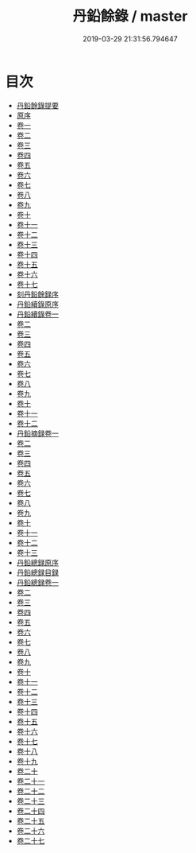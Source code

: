 #+TITLE: 丹鉛餘錄 / master
#+DATE: 2019-03-29 21:31:56.794647
* 目次
 - [[file:KR3j0059_000.txt::000-1a][丹鉛餘錄提要]]
 - [[file:KR3j0059_000.txt::000-4a][原序]]
 - [[file:KR3j0059_001.txt::001-1a][卷一]]
 - [[file:KR3j0059_002.txt::002-1a][卷二]]
 - [[file:KR3j0059_003.txt::003-1a][卷三]]
 - [[file:KR3j0059_004.txt::004-1a][卷四]]
 - [[file:KR3j0059_005.txt::005-1a][卷五]]
 - [[file:KR3j0059_006.txt::006-1a][卷六]]
 - [[file:KR3j0059_007.txt::007-1a][卷七]]
 - [[file:KR3j0059_008.txt::008-1a][卷八]]
 - [[file:KR3j0059_009.txt::009-1a][卷九]]
 - [[file:KR3j0059_010.txt::010-1a][卷十]]
 - [[file:KR3j0059_011.txt::011-1a][卷十一]]
 - [[file:KR3j0059_012.txt::012-1a][卷十二]]
 - [[file:KR3j0059_013.txt::013-1a][卷十三]]
 - [[file:KR3j0059_014.txt::014-1a][卷十四]]
 - [[file:KR3j0059_015.txt::015-1a][卷十五]]
 - [[file:KR3j0059_016.txt::016-1a][卷十六]]
 - [[file:KR3j0059_017.txt::017-1a][卷十七]]
 - [[file:KR3j0059_017.txt::017-12a][刻丹鉛餘録序]]
 - [[file:KR3j0059_017.txt::017-14a][丹鉛續錄原序]]
 - [[file:KR3j0059_018.txt::018-1a][丹鉛續錄卷一]]
 - [[file:KR3j0059_019.txt::019-1a][卷二]]
 - [[file:KR3j0059_020.txt::020-1a][卷三]]
 - [[file:KR3j0059_021.txt::021-1a][卷四]]
 - [[file:KR3j0059_022.txt::022-1a][卷五]]
 - [[file:KR3j0059_023.txt::023-1a][卷六]]
 - [[file:KR3j0059_024.txt::024-1a][卷七]]
 - [[file:KR3j0059_025.txt::025-1a][卷八]]
 - [[file:KR3j0059_026.txt::026-1a][卷九]]
 - [[file:KR3j0059_027.txt::027-1a][卷十]]
 - [[file:KR3j0059_028.txt::028-1a][卷十一]]
 - [[file:KR3j0059_029.txt::029-1a][卷十二]]
 - [[file:KR3j0059_030.txt::030-1a][丹鉛摘録卷一]]
 - [[file:KR3j0059_031.txt::031-1a][卷二]]
 - [[file:KR3j0059_032.txt::032-1a][卷三]]
 - [[file:KR3j0059_033.txt::033-1a][卷四]]
 - [[file:KR3j0059_034.txt::034-1a][卷五]]
 - [[file:KR3j0059_035.txt::035-1a][卷六]]
 - [[file:KR3j0059_036.txt::036-1a][卷七]]
 - [[file:KR3j0059_037.txt::037-1a][卷八]]
 - [[file:KR3j0059_038.txt::038-1a][卷九]]
 - [[file:KR3j0059_039.txt::039-1a][卷十]]
 - [[file:KR3j0059_040.txt::040-1a][卷十一]]
 - [[file:KR3j0059_041.txt::041-1a][卷十二]]
 - [[file:KR3j0059_042.txt::042-1a][卷十三]]
 - [[file:KR3j0059_042.txt::042-13a][丹鉛總録原序]]
 - [[file:KR3j0059_042.txt::042-14a][丹鉛總録目録]]
 - [[file:KR3j0059_043.txt::043-1a][丹鉛總録卷一]]
 - [[file:KR3j0059_044.txt::044-1a][卷二]]
 - [[file:KR3j0059_045.txt::045-1a][卷三]]
 - [[file:KR3j0059_046.txt::046-1a][卷四]]
 - [[file:KR3j0059_047.txt::047-1a][卷五]]
 - [[file:KR3j0059_048.txt::048-1a][卷六]]
 - [[file:KR3j0059_049.txt::049-1a][卷七]]
 - [[file:KR3j0059_050.txt::050-1a][卷八]]
 - [[file:KR3j0059_051.txt::051-1a][卷九]]
 - [[file:KR3j0059_052.txt::052-1a][卷十]]
 - [[file:KR3j0059_053.txt::053-1a][卷十一]]
 - [[file:KR3j0059_054.txt::054-1a][卷十二]]
 - [[file:KR3j0059_055.txt::055-1a][卷十三]]
 - [[file:KR3j0059_056.txt::056-1a][卷十四]]
 - [[file:KR3j0059_057.txt::057-1a][卷十五]]
 - [[file:KR3j0059_058.txt::058-1a][卷十六]]
 - [[file:KR3j0059_059.txt::059-1a][卷十七]]
 - [[file:KR3j0059_060.txt::060-1a][卷十八]]
 - [[file:KR3j0059_061.txt::061-1a][卷十九]]
 - [[file:KR3j0059_062.txt::062-1a][卷二十]]
 - [[file:KR3j0059_063.txt::063-1a][卷二十一]]
 - [[file:KR3j0059_064.txt::064-1a][卷二十二]]
 - [[file:KR3j0059_065.txt::065-1a][卷二十三]]
 - [[file:KR3j0059_066.txt::066-1a][卷二十四]]
 - [[file:KR3j0059_067.txt::067-1a][卷二十五]]
 - [[file:KR3j0059_068.txt::068-1a][卷二十六]]
 - [[file:KR3j0059_069.txt::069-1a][卷二十七]]
